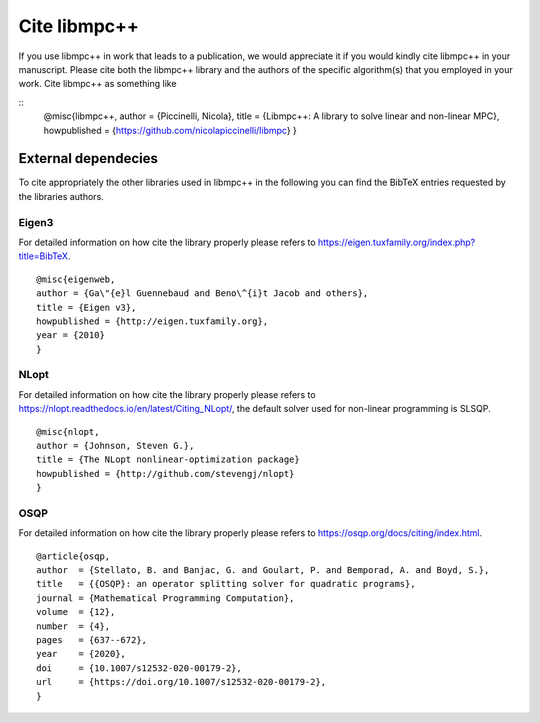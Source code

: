 .. _libmpc++-cite:

*************
Cite libmpc++
*************

If you use libmpc++ in work that leads to a publication, we would appreciate it if you would kindly cite libmpc++ in your manuscript. 
Please cite both the libmpc++ library and the authors of the specific algorithm(s) that you employed in your work. 
Cite libmpc++ as something like

::
    @misc{libmpc++,
    author = {Piccinelli, Nicola},
    title = {Libmpc++: A library to solve linear and non-linear MPC},
    howpublished = {https://github.com/nicolapiccinelli/libmpc}
    }

External dependecies
====================

To cite appropriately the other libraries used in libmpc++ in the following you can find the BibTeX entries requested by the
libraries authors.

Eigen3
------

For detailed information on how cite the library properly please refers to https://eigen.tuxfamily.org/index.php?title=BibTeX.

::

    @misc{eigenweb,
    author = {Ga\"{e}l Guennebaud and Beno\^{i}t Jacob and others},
    title = {Eigen v3},
    howpublished = {http://eigen.tuxfamily.org},
    year = {2010}
    }

NLopt
-----

For detailed information on how cite the library properly please refers to https://nlopt.readthedocs.io/en/latest/Citing_NLopt/,
the default solver used for non-linear programming is SLSQP.

::

    @misc{nlopt,
    author = {Johnson, Steven G.},
    title = {The NLopt nonlinear-optimization package}
    howpublished = {http://github.com/stevengj/nlopt}
    }

OSQP
----

For detailed information on how cite the library properly please refers to https://osqp.org/docs/citing/index.html.

::

    @article{osqp,
    author  = {Stellato, B. and Banjac, G. and Goulart, P. and Bemporad, A. and Boyd, S.},
    title   = {{OSQP}: an operator splitting solver for quadratic programs},
    journal = {Mathematical Programming Computation},
    volume  = {12},
    number  = {4},
    pages   = {637--672},
    year    = {2020},
    doi     = {10.1007/s12532-020-00179-2},
    url     = {https://doi.org/10.1007/s12532-020-00179-2},
    }
